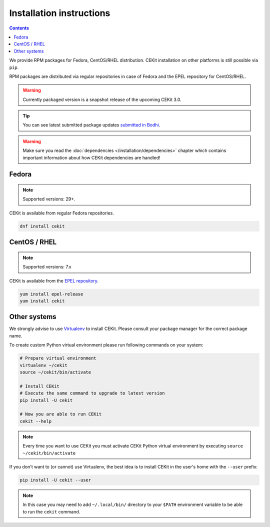 Installation instructions
=========================

.. contents::

We provide RPM packages for Fedora, CentOS/RHEL distribution.
CEKit installation on other platforms is still possible via ``pip``.

RPM packages are distributed via regular repositories in case of Fedora
and the EPEL repository for CentOS/RHEL.

.. warning::
    Currently packaged version is a snapshot release of the upcoming CEKit 3.0.

.. tip::
    You can see latest submitted package updates `submitted in Bodhi <https://bodhi.fedoraproject.org/updates/?packages=cekit>`_.

.. warning::

   Make sure you read the :doc:`dependencies </installation/dependencies>` chapter which contains important
   information about how CEKit dependencies are handled!

Fedora
-------------------

.. note::
    Supported versions: 29+.

CEKit is available from regular Fedora repositories.

.. code-block:: bash

    dnf install cekit

CentOS / RHEL
-------------------

.. note::
    Supported versions: 7.x

CEKit is available from the `EPEL repository <https://fedoraproject.org/wiki/EPEL>`_.

.. code-block:: bash

    yum install epel-release
    yum install cekit

Other systems
-------------------

We strongly advise to use `Virtualenv <https://virtualenv.pypa.io/en/stable/>`_ to install CEKit.
Please consult your package manager for the correct package name.

To create custom Python virtual environment please run following commands on your system:

.. code-block:: bash

    # Prepare virtual environment
    virtualenv ~/cekit
    source ~/cekit/bin/activate

    # Install CEKit
    # Execute the same command to upgrade to latest version
    pip install -U cekit

    # Now you are able to run CEKit
    cekit --help

.. note::

   Every time you want to use CEKit you must activate CEKit Python virtual environment by
   executing ``source ~/cekit/bin/activate``

If you don't want to (or cannot) use Virtualenv, the best idea is to install CEKit in the user's home with the
``--user`` prefix:

.. code-block:: bash

    pip install -U cekit --user

.. note::
    In this case you may need to add ``~/.local/bin/`` directory to your ``$PATH`` environment variable to
    be able to run the ``cekit`` command.
